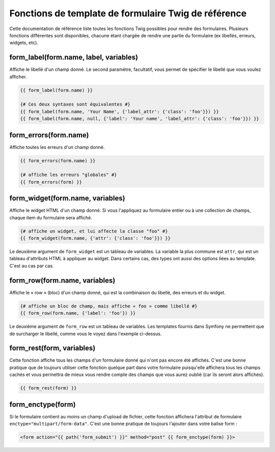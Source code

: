 .. index::
   single: Forms; Twig form function reference

Fonctions de template de formulaire Twig de référence
=====================================================

Cette documentation de référence liste toutes les fonctions Twig possibles
pour rendre des formulaires. Plusieurs fonctions différentes sont disponibles,
chacune étant chargée de rendre une partie du formulaire (ex libellés, erreurs,
widgets, etc).

form_label(form.name, label, variables)
---------------------------------------

Affiche le libellé d'un champ donné. Le second paramètre, facultatif, vous permet
de spécifier le libellé que vous voulez afficher.

.. code-block:: jinja

    {{ form_label(form.name) }}

    {# Ces deux syntaxes sont équivalentes #}
    {{ form_label(form.name, 'Your Name', {'label_attr': {'class': 'foo'}}) }}
    {{ form_label(form.name, null, {'label': 'Your name', 'label_attr': {'class': 'foo'}}) }}

form_errors(form.name)
----------------------

Affiche toutes les erreurs d'un champ donné.

.. code-block:: jinja

    {{ form_errors(form.name) }}

    {# affiche les erreurs "globales" #}
    {{ form_errors(form) }}

form_widget(form.name, variables)
---------------------------------

Affiche le widget HTML d'un champ donné. Si vous l'appliquez au formulaire entier
ou à une collection de champs, chaque item du formulaire sera affiché.

.. code-block:: jinja

    {# affiche un widget, et lui affecte la classe "foo" #}
    {{ form_widget(form.name, {'attr': {'class': 'foo'}}) }}

Le deuxième argument de ``form_widget`` est un tableau de variables. La variable
la plus commune est ``attr``, qui est un tableau d'attributs HTML à appliquer au widget.
Dans certains cas, des types ont aussi des options liées au template. C'est au cas par cas.

form_row(form.name, variables)
------------------------------

Affiche le « row » (bloc) d'un champ donné, qui est la combinaison du libellé, des erreurs
et du widget.

.. code-block:: jinja

    {# affiche un bloc de champ, mais affiche « foo » comme libellé #}
    {{ form_row(form.name, {'label': 'foo'}) }}

Le deuxième argument de ``form_row`` est un tableau de variables. Les templates fournis dans
Symfony ne permettent que de surcharger le libellé, comme vous le voyez dans l'exemple ci-dessus.

form_rest(form, variables)
--------------------------

Cette fonction affiche tous les champs d'un formulaire donné qui n'ont pas encore été
affichés. C'est une bonne pratique que de toujours utiliser cette fonction quelque part
dans votre formulaire puisqu'elle affichera tous les champs cachés et vous permettra
de mieux vous rendre compte des champs que vous aurez oublié (car ils seront alors affichés).

.. code-block:: jinja

    {{ form_rest(form) }}

form_enctype(form)
------------------

Si le formulaire contient au moins un champ d'upload de fichier, cette fonction
affichera l'attribut de formulaire ``enctype="multipart/form-data"``. C'est une bonne
pratique de toujours l'ajouter dans votre balise form :

.. code-block:: html+jinja

    <form action="{{ path('form_submit') }}" method="post" {{ form_enctype(form) }}>